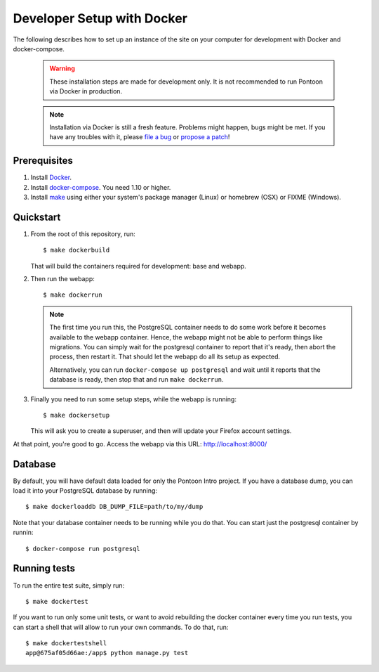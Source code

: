 Developer Setup with Docker
===========================

The following describes how to set up an instance of the site on your
computer for development with Docker and docker-compose.

   .. Warning::

    These installation steps are made for development only. It is not
    recommended to run Pontoon via Docker in production.

   .. Note::

    Installation via Docker is still a fresh feature. Problems might happen,
    bugs might be met. If you have any troubles with it, please
    `file a bug <https://bugzilla.mozilla.org/enter_bug.cgi?product=Webtools&component=Pontoon>`_
    or `propose a patch <https://github.com/mozilla/pontoon>`_!

Prerequisites
-------------

1. Install `Docker <https://docs.docker.com/engine/installation/>`_.

2. Install `docker-compose <https://docs.docker.com/compose/install/>`_. You need
   1.10 or higher.

3. Install `make <https://www.gnu.org/software/make/>`_ using either your
   system's package manager (Linux) or homebrew (OSX) or FIXME (Windows).

Quickstart
----------

1. From the root of this repository, run::

     $ make dockerbuild

   That will build the containers required for development: base and
   webapp.

2. Then run the webapp::

      $ make dockerrun

   .. Note::

        The first time you run this, the PostgreSQL container needs to do
        some work before it becomes available to the webapp container. Hence,
        the webapp might not be able to perform things like migrations.
        You can simply wait for the postgresql container to report that it's
        ready, then abort the process, then restart it. That should let the
        webapp do all its setup as expected.

        Alternatively, you can run ``docker-compose up postgresql`` and wait
        until it reports that the database is ready, then stop that and run
        ``make dockerrun``.

3. Finally you need to run some setup steps, while the webapp is running::

      $ make dockersetup

   This will ask you to create a superuser, and then will update your Firefox
   account settings.

At that point, you're good to go. Access the webapp via this URL: http://localhost:8000/

Database
--------

By default, you will have default data loaded for only the Pontoon Intro project.
If you have a database dump, you can load it into your PostgreSQL database by running::

    $ make dockerloaddb DB_DUMP_FILE=path/to/my/dump

Note that your database container needs to be running while you do that. You
can start just the postgresql container by runnin::

    $ docker-compose run postgresql

Running tests
-------------

To run the entire test suite, simply run::

    $ make dockertest

If you want to run only some unit tests, or want to avoid rebuilding the
docker container every time you run tests, you can start a shell that will
allow to run your own commands. To do that, run::

    $ make dockertestshell
    app@675af05d66ae:/app$ python manage.py test
